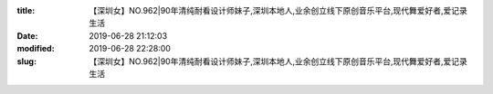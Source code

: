 
:title: 【深圳女】NO.962|90年清纯耐看设计师妹子,深圳本地人,业余创立线下原创音乐平台,现代舞爱好者,爱记录生活
:date: 2019-06-28 21:12:03
:modified: 2019-06-28 22:28:00
:slug: 【深圳女】NO.962|90年清纯耐看设计师妹子,深圳本地人,业余创立线下原创音乐平台,现代舞爱好者,爱记录生活


.. raw:: html
    :file: html/【深圳女】NO.962|90年清纯耐看设计师妹子,深圳本地人,业余创立线下原创音乐平台,现代舞爱好者,爱记录生活.html
